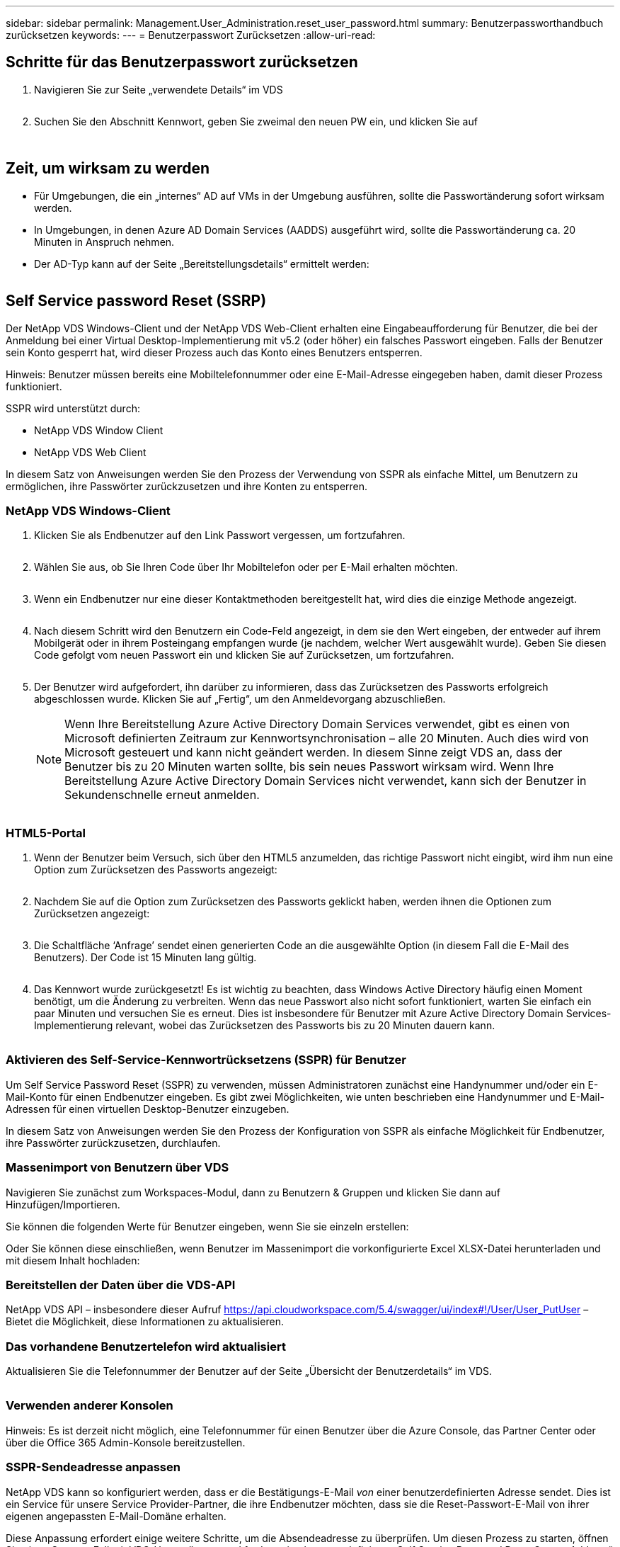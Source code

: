 ---
sidebar: sidebar 
permalink: Management.User_Administration.reset_user_password.html 
summary: Benutzerpassworthandbuch zurücksetzen 
keywords:  
---
= Benutzerpasswort Zurücksetzen
:allow-uri-read: 




== Schritte für das Benutzerpasswort zurücksetzen

. Navigieren Sie zur Seite „verwendete Details“ im VDS
+
image:password1.png[""]

. Suchen Sie den Abschnitt Kennwort, geben Sie zweimal den neuen PW ein, und klicken Sie auf
+
image:password2.png[""]

+
image:password3.png[""]





== Zeit, um wirksam zu werden

* Für Umgebungen, die ein „internes“ AD auf VMs in der Umgebung ausführen, sollte die Passwortänderung sofort wirksam werden.
* In Umgebungen, in denen Azure AD Domain Services (AADDS) ausgeführt wird, sollte die Passwortänderung ca. 20 Minuten in Anspruch nehmen.
* Der AD-Typ kann auf der Seite „Bereitstellungsdetails“ ermittelt werden:
+
image:password4.png[""]





== Self Service password Reset (SSRP)

Der NetApp VDS Windows-Client und der NetApp VDS Web-Client erhalten eine Eingabeaufforderung für Benutzer, die bei der Anmeldung bei einer Virtual Desktop-Implementierung mit v5.2 (oder höher) ein falsches Passwort eingeben. Falls der Benutzer sein Konto gesperrt hat, wird dieser Prozess auch das Konto eines Benutzers entsperren.

Hinweis: Benutzer müssen bereits eine Mobiltelefonnummer oder eine E-Mail-Adresse eingegeben haben, damit dieser Prozess funktioniert.

SSPR wird unterstützt durch:

* NetApp VDS Window Client
* NetApp VDS Web Client


In diesem Satz von Anweisungen werden Sie den Prozess der Verwendung von SSPR als einfache Mittel, um Benutzern zu ermöglichen, ihre Passwörter zurückzusetzen und ihre Konten zu entsperren.



=== NetApp VDS Windows-Client

. Klicken Sie als Endbenutzer auf den Link Passwort vergessen, um fortzufahren.
+
image:ssrp1.png[""]

. Wählen Sie aus, ob Sie Ihren Code über Ihr Mobiltelefon oder per E-Mail erhalten möchten.
+
image:ssrp2.png[""]

. Wenn ein Endbenutzer nur eine dieser Kontaktmethoden bereitgestellt hat, wird dies die einzige Methode angezeigt.
+
image:ssrp3.png[""]

. Nach diesem Schritt wird den Benutzern ein Code-Feld angezeigt, in dem sie den Wert eingeben, der entweder auf ihrem Mobilgerät oder in ihrem Posteingang empfangen wurde (je nachdem, welcher Wert ausgewählt wurde). Geben Sie diesen Code gefolgt vom neuen Passwort ein und klicken Sie auf Zurücksetzen, um fortzufahren.
+
image:ssrp4.png[""]

. Der Benutzer wird aufgefordert, ihn darüber zu informieren, dass das Zurücksetzen des Passworts erfolgreich abgeschlossen wurde. Klicken Sie auf „Fertig“, um den Anmeldevorgang abzuschließen.
+

NOTE: Wenn Ihre Bereitstellung Azure Active Directory Domain Services verwendet, gibt es einen von Microsoft definierten Zeitraum zur Kennwortsynchronisation – alle 20 Minuten. Auch dies wird von Microsoft gesteuert und kann nicht geändert werden. In diesem Sinne zeigt VDS an, dass der Benutzer bis zu 20 Minuten warten sollte, bis sein neues Passwort wirksam wird. Wenn Ihre Bereitstellung Azure Active Directory Domain Services nicht verwendet, kann sich der Benutzer in Sekundenschnelle erneut anmelden.

+
image:ssrp5.png[""]





=== HTML5-Portal

. Wenn der Benutzer beim Versuch, sich über den HTML5 anzumelden, das richtige Passwort nicht eingibt, wird ihm nun eine Option zum Zurücksetzen des Passworts angezeigt:
+
image:ssrp6.png[""]

. Nachdem Sie auf die Option zum Zurücksetzen des Passworts geklickt haben, werden ihnen die Optionen zum Zurücksetzen angezeigt:
+
image:ssrp7.png[""]

. Die Schaltfläche ‘Anfrage’ sendet einen generierten Code an die ausgewählte Option (in diesem Fall die E-Mail des Benutzers). Der Code ist 15 Minuten lang gültig.
+
image:ssrp8.png[""]

. Das Kennwort wurde zurückgesetzt! Es ist wichtig zu beachten, dass Windows Active Directory häufig einen Moment benötigt, um die Änderung zu verbreiten. Wenn das neue Passwort also nicht sofort funktioniert, warten Sie einfach ein paar Minuten und versuchen Sie es erneut. Dies ist insbesondere für Benutzer mit Azure Active Directory Domain Services-Implementierung relevant, wobei das Zurücksetzen des Passworts bis zu 20 Minuten dauern kann.
+
image:ssrp9.png[""]





=== Aktivieren des Self-Service-Kennwortrücksetzens (SSPR) für Benutzer

Um Self Service Password Reset (SSPR) zu verwenden, müssen Administratoren zunächst eine Handynummer und/oder ein E-Mail-Konto für einen Endbenutzer eingeben. Es gibt zwei Möglichkeiten, wie unten beschrieben eine Handynummer und E-Mail-Adressen für einen virtuellen Desktop-Benutzer einzugeben.

In diesem Satz von Anweisungen werden Sie den Prozess der Konfiguration von SSPR als einfache Möglichkeit für Endbenutzer, ihre Passwörter zurückzusetzen, durchlaufen.



=== Massenimport von Benutzern über VDS

Navigieren Sie zunächst zum Workspaces-Modul, dann zu Benutzern & Gruppen und klicken Sie dann auf Hinzufügen/Importieren.

Sie können die folgenden Werte für Benutzer eingeben, wenn Sie sie einzeln erstellen:image:ssrp10.png[""]

Oder Sie können diese einschließen, wenn Benutzer im Massenimport die vorkonfigurierte Excel XLSX-Datei herunterladen und mit diesem Inhalt hochladen:image:ssrp11.png[""]



=== Bereitstellen der Daten über die VDS-API

NetApp VDS API – insbesondere dieser Aufruf https://api.cloudworkspace.com/5.4/swagger/ui/index#!/User/User_PutUser[] – Bietet die Möglichkeit, diese Informationen zu aktualisieren.



=== Das vorhandene Benutzertelefon wird aktualisiert

Aktualisieren Sie die Telefonnummer der Benutzer auf der Seite „Übersicht der Benutzerdetails“ im VDS.

image:ssrp12.png[""]



=== Verwenden anderer Konsolen

Hinweis: Es ist derzeit nicht möglich, eine Telefonnummer für einen Benutzer über die Azure Console, das Partner Center oder über die Office 365 Admin-Konsole bereitzustellen.



=== SSPR-Sendeadresse anpassen

NetApp VDS kann so konfiguriert werden, dass er die Bestätigungs-E-Mail _von_ einer benutzerdefinierten Adresse sendet. Dies ist ein Service für unsere Service Provider-Partner, die ihre Endbenutzer möchten, dass sie die Reset-Passwort-E-Mail von ihrer eigenen angepassten E-Mail-Domäne erhalten.

Diese Anpassung erfordert einige weitere Schritte, um die Absendeadresse zu überprüfen. Um diesen Prozess zu starten, öffnen Sie einen Support-Fall mit VDS-Unterstützung und fordern eine benutzerdefinierte „Self Service Password Reset Source Address“ an. Bitte definieren Sie Folgendes:

* Ihr Partner-Code (dieser Code kann durch Klicken auf _settings_ unter dem oberen rechten Pfeil nach unten Menü gefunden werden. Siehe Abbildung unten)
+
image:partnercode.png[""]

* Gewünschte „von“-Adresse (gültig)
* Auf welche Clients die Einstellung angewendet werden soll (oder alle)


Die Eröffnung eines Support Cases kann per E-Mail an support@spotpc.netapp.com erfolgen

Sobald VDS-Unterstützung erhalten ist, wird die Adresse mit unserem SMTP-Dienst validiert und diese Einstellung aktiviert. Idealerweise haben Sie die Möglichkeit, öffentliche DNS-Datensätze in der Quelladdress Domain zu aktualisieren, um die Zustellung von E-Mails zu maximieren.



== Komplexität von Passwörtern

VDS kann so konfiguriert werden, dass die Passwortkomplexität durchgesetzt wird. Die Einstellung hierzu finden Sie auf der Seite Arbeitsbereichdetails im Abschnitt Einstellungen des Cloud-Arbeitsbereichs.

image:password5.png[""]

image:password6.png[""]



=== Passwortkomplexität: Aus

[cols="30,70"]
|===
| Richtlinie | Richtlinie 


| Mindestkennwortlänge | 8 Zeichen 


| Maximales Kennwortalter | 110 Tage 


| Mindestalter Des Kennworts | 0 Tage 


| Kennwortverlauf Erzwingen | 24 Passwörter gespeichert 


| Passwort Sperren | Nach 5 falschen Einträgen erfolgt die automatische Sperrung 


| Sperrdauer | 30 Minuten 
|===


=== Passwortkomplexität: Ein

[cols="30,70"]
|===
| Richtlinie | Richtlinie 


| Mindestkennwortlänge | 8 Zeichen enthalten nicht den Kontonamen des Benutzers oder Teile des vollständigen Namens des Benutzers, die zwei aufeinanderfolgende Zeichen überschreiten, enthalten Zeichen aus drei der folgenden vier Kategorien: Englische Großbuchstaben (A bis Z) Englische Kleinbuchstaben (A bis z) Basis 10 Ziffern (0 bis 9) nicht-alphabetische Zeichen (z. B. !, €, #, %) Komplexitätsanforderungen werden durchgesetzt, wenn Passwörter geändert oder erstellt werden. 


| Maximales Kennwortalter | 110 Tage 


| Mindestalter Des Kennworts | 0 Tage 


| Kennwortverlauf Erzwingen | 24 Passwörter gespeichert 


| Passwort Sperren | Nach 5 falschen Einträgen erfolgt die automatische Sperre 


| Sperrdauer | Bleibt gesperrt, bis der Administrator entsperrt wird 
|===